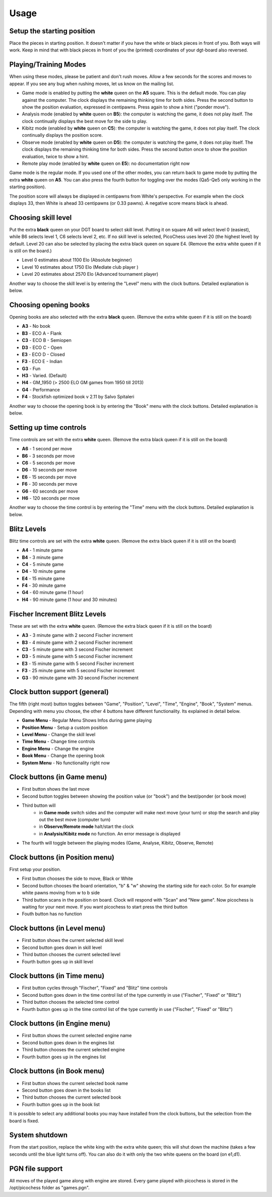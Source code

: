 Usage
=====

Setup the starting position
---------------------------
Place the pieces in starting position. It doesn't matter if you have the white or black pieces in front of you. Both ways will work. Keep in mind that with black pieces in front of you the (printed) coordinates of your dgt-board also reversed.

Playing/Training Modes
----------------------

When using these modes, please be patient and don't rush moves. Allow a few seconds for the scores and moves to appear. If you see any bug when rushing moves, let us know on the mailing list.

* Game mode is enabled by putting the **white** queen on the **A5** square. This is the default mode. You can play against the computer. The clock displays the remaining thinking time for both sides. Press the second button to show the position evaluation, expressed in centipawns. Press again to show a hint ("ponder move").
* Analysis mode (enabled by **white** queen on **B5**): the computer is watching the game, it does not play itself. The clock continually displays the best move for the side to play.
* Kibitz mode (enabled by **white** queen on **C5**): the computer is watching the game, it does not play itself. The clock continually displays the position score.
* Observe mode (enabled by **white** queen on **D5**): the computer is watching the game, it does not play itself. The clock displays the remaining thinking time for both sides. Press the second button once to show the position evaluation, twice to show a hint.
* Remote play mode (enabled by **white** queen on **E5**): no documentation right now

Game mode is the regular mode. If you used one of the other modes, you can return back to game mode by putting the extra **white** queen on **A5**.
You can also press the fourth button for toggling over the modes (Qa5-Qe5 only working in the starting position).

The position score will always be displayed in centipawns from White's perspective. For example when the clock displays 33, then White is ahead 33 centipawns (or 0.33 pawns). A negative score means black is ahead.

Choosing skill level
--------------------
Put the extra **black** queen on your DGT board to select skill level. Putting it on square A6 will select level 0 (easiest), while B6 selects level 1, C6 selects level 2, etc. If no skill level is selected, PicoChess uses level 20 (the highest level) by default. Level 20 can also be selected by placing the extra black queen on square E4.
(Remove the extra white queen if it is still on the board.)

* Level  0 estimates about 1100 Elo (Absolute beginner)
* Level 10 estimates about 1750 Elo (Mediate club player )
* Level 20 estimates about 2570 Elo (Advanced tournament player)

Another way to choose the skill level is by entering the "Level" menu with the clock buttons. Detailed explanation is below.

Choosing opening books
----------------------

Opening books are also selected with the extra **black** queen.
(Remove the extra white queen if it is still on the board)

* **A3** - No book
* **B3** - ECO A - Flank
* **C3** - ECO B - Semiopen
* **D3** - ECO C - Open
* **E3** - ECO D - Closed
* **F3** - ECO E - Indian
* **G3** - Fun
* **H3** - Varied. (Default)
* **H4** - GM_1950 (> 2500 ELO GM games from 1950 till 2013)
* **G4** - Performance
* **F4** - Stockfish optimized book v 2.11 by Salvo Spitaleri

Another way to choose the opening book is by entering the "Book" menu with the clock buttons. Detailed explanation is below.

Setting up time controls
------------------------

Time controls are set with the extra **white** queen.
(Remove the extra black queen if it is still on the board)

* **A6** - 1 second per move
* **B6** - 3 seconds per move
* **C6** - 5 seconds per move
* **D6** - 10 seconds per move
* **E6** - 15 seconds per move
* **F6** - 30 seconds per move
* **G6** - 60 seconds per move
* **H6** - 120 seconds per move

Another way to choose the time control is by entering the "Time" menu with the clock buttons. Detailed explanation is below.

Blitz Levels
------------

Blitz time controls are set with the extra **white** queen.
(Remove the extra black queen if it is still on the board)

* **A4** - 1 minute game
* **B4** - 3 minute game
* **C4** - 5 minute game
* **D4** - 10 minute game
* **E4** - 15 minute game
* **F4** - 30 minute game
* **G4** - 60 minute game (1 hour)
* **H4** - 90 minute game (1 hour and 30 minutes)

Fischer Increment Blitz Levels
------------------------------

These are set with the extra **white** queen.
(Remove the extra black queen if it is still on the board)

* **A3** - 3 minute game with 2 second Fischer increment
* **B3** - 4 minute game with 2 second Fischer increment
* **C3** - 5 minute game with 3 second Fischer increment
* **D3** - 5 minute game with 5 second Fischer increment
* **E3** - 15 minute game with 5 second Fischer increment
* **F3** - 25 minute game with 5 second Fischer increment
* **G3** - 90 minute game with 30 second Fischer increment


Clock button support (general)
------------------------------

The fifth (right most) button toggles between "Game", "Position", "Level", "Time", "Engine", "Book", "System" menus.
Depending with menu you choose, the other 4 buttons have different functionality. Its explained in detail below.

* **Game Menu** - Regular Menu Shows Infos during game playing
* **Position Menu** - Setup a custom position
* **Level Menu** - Change the skill level
* **Time Menu** - Change time controls
* **Engine Menu** - Change the engine
* **Book Menu** - Change the opening book
* **System Menu** - No functionality right now

Clock buttons (in Game menu)
----------------------------

* First button shows the last move
* Second button toggles between showing the position value (or "book") and the best/ponder (or book move)
* Third button will
    - in **Game mode** switch sides and the computer will make next move (your turn) or stop the search and play out the best move (computer turn)
    - in **Observe/Remote mode** halt/start the clock
    - in **Analysis/Kibitz mode** no function. An error message is displayed
* The fourth will toggle between the playing modes (Game, Analyse, Kibitz, Observe, Remote)

Clock buttons (in Position menu)
--------------------------------

First setup your position.

* First button chooses the side to move, Black or White
* Second button chooses the board orientation, "b" & "w" showing the starting side for each color. So for example white pawns moving from w to b side
* Third button scans in the position on board. Clock will respond with "Scan" and "New game". Now picochess is waiting for your next move. If you want picochess to start press the third button
* Fouth button has no function

Clock buttons (in Level menu)
------------------------------

* First button shows the current selected skill level
* Second button goes down in skill level
* Third button chooses the current selected level
* Fourth button goes up in skill level

Clock buttons (in Time menu)
----------------------------

* First button cycles through "Fischer", "Fixed" and "Blitz" time controls
* Second button goes down in the time control list of the type currently in use ("Fischer", "Fixed" or "Blitz")
* Third button chooses the selected time control
* Fourth button goes up in the time control list of the type currently in use ("Fischer", "Fixed" or "Blitz")

Clock buttons (in Engine menu)
------------------------------

* First button shows the current selected engine name
* Second button goes down in the engines list
* Third button chooses the current selected engine
* Fourth button goes up in the engines list

Clock buttons (in Book menu)
----------------------------

* First button shows the current selected book name
* Second button goes down in the books list
* Third button chooses the current selected book
* Fourth button goes up in the book list
It is possible to select any additional books you may have installed from the clock buttons, but the selection from the board is fixed.

System shutdown
---------------

From the start position, replace the white king with the extra white queen; this will shut down the machine (takes a few seconds until the blue light turns off). You can also do it with only the two white queens on the board (on e1,d1).

PGN file support
----------------

All moves of the played game along with engine are stored.
Every game played with picochess is stored in the /opt/picochess folder as "games.pgn".
